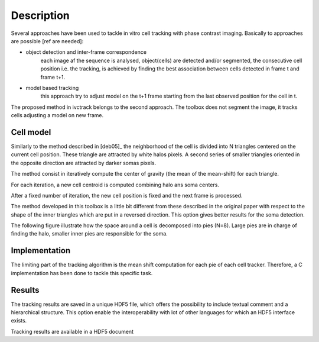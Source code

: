 =============
Description
=============

Several approaches have been used to tackle in vitro cell tracking with phase contrast imaging. Basically to approaches
are possible [ref are needed]:

* object detection and inter-frame correspondence
    each image af the sequence is analysed, object(cells) are detected and/or segmented, the consecutive cell position
    i.e. the tracking, is achieved by finding the best association between cells detected in frame t and frame t+1.

* model based tracking
    this approach try to adjust model on the t+1 frame starting from the last observed position for the cell in t.

The proposed method in ivctrack belongs to the second approach. The toolbox does not segment the image, it tracks
cells adjusting a model on new frame.

Cell model
-----------------

Similarly to the method described in [deb05]_ the neighborhood of the cell is divided into N triangles centered on the
current cell position. These triangle are attracted by white halos pixels. A second series of smaller triangles oriented
in the opposite direction are attracted by darker somas pixels.

The method consist in iteratively compute the center of gravity (the mean of the mean-shift) for each triangle.

For each iteration, a new cell centroid is computed combining halo ans soma centers.

After a fixed number of iteration, the new cell position is fixed and the next frame is processed.

The method developed in this toolbox is a little bit different from these described in the original paper with respect
to the shape of the inner triangles which are put in a reversed direction. This option gives better results for the soma
detection.

The following figure illustrate how the space around a cell is decomposed into pies (N=8). Large pies are in charge of
finding the halo, smaller inner pies are responsible for the soma.

.. plot:: code/ex2.py



Implementation
------------------

The limiting part of the tracking algorithm is the mean shift computation for each pie of each cell tracker. Therefore,
a C implementation has been done to tackle this specific task.

Results
------------------

The tracking results are saved in a unique HDF5 file, which offers the possibility to include textual comment and
a hierarchical structure. This option enable the interoperability with lot of other languages for which an HDF5 interface
exists.

.. image:: image/screenshot2.*
        :scale: 70 %
        :alt: HDF5 viewer
        :align: left

Tracking results are available in a HDF5 document
